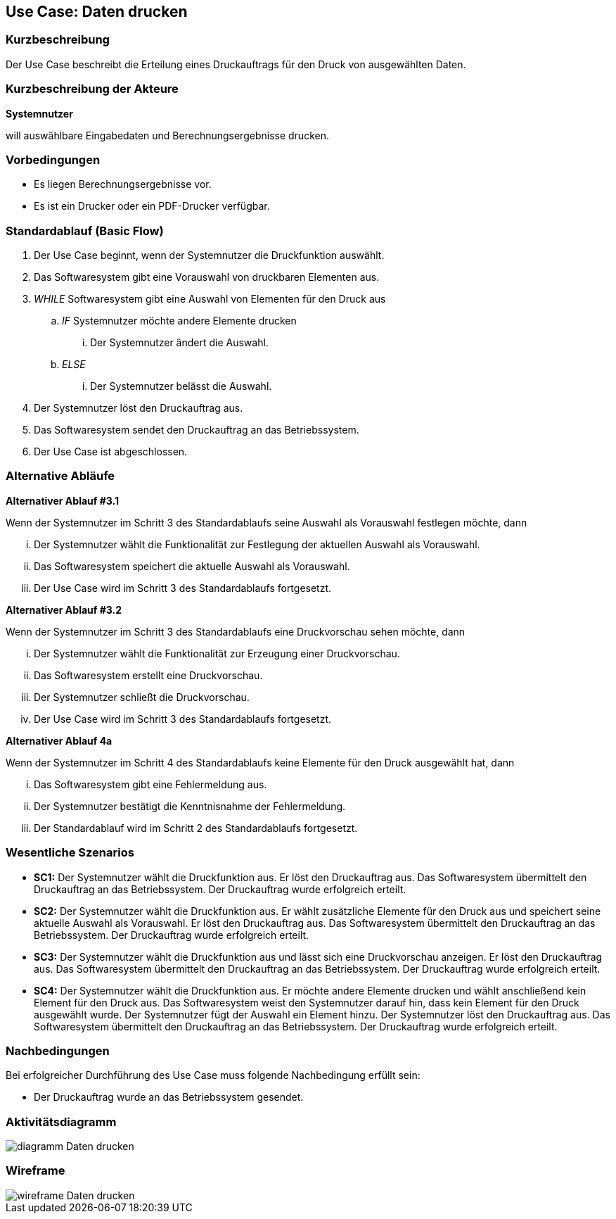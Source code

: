//Nutzen Sie dieses Template als Grundlage für die Spezifikation *einzelner* Use-Cases. Diese lassen sich dann per Include in das Use-Case Model Dokument einbinden (siehe Beispiel dort).
== Use Case: Daten drucken

=== Kurzbeschreibung
//<Kurze Beschreibung des Use Case>

Der Use Case beschreibt die Erteilung eines Druckauftrags für den Druck von ausgewählten Daten.

=== Kurzbeschreibung der Akteure
*Systemnutzer*

will auswählbare Eingabedaten und Berechnungsergebnisse drucken.


=== Vorbedingungen
//Vorbedingungen müssen erfüllt, damit der Use Case beginnen kann, z.B. Benutzer ist angemeldet, Warenkorb ist nicht leer...
* Es liegen Berechnungsergebnisse vor.
* Es ist ein Drucker oder ein PDF-Drucker verfügbar.

=== Standardablauf (Basic Flow)
//Der Standardablauf definiert die Schritte für den Erfolgsfall ("Happy Path")

. Der Use Case beginnt, wenn der Systemnutzer die Druckfunktion auswählt.
. Das Softwaresystem gibt eine Vorauswahl von druckbaren Elementen aus.
. _WHILE_ Softwaresystem gibt eine Auswahl von Elementen für den Druck aus
.. _IF_ Systemnutzer möchte andere Elemente drucken
... Der Systemnutzer ändert die Auswahl.
.. _ELSE_
... Der Systemnutzer belässt die Auswahl.
. Der Systemnutzer löst den Druckauftrag aus.
. Das Softwaresystem sendet den Druckauftrag an das Betriebssystem.
. Der Use Case ist abgeschlossen.

=== Alternative Abläufe
//Nutzen Sie alternative Abläufe für Fehlerfälle, Ausnahmen und Erweiterungen zum Standardablauf

*Alternativer Ablauf #3.1*

Wenn der Systemnutzer im Schritt 3 des Standardablaufs seine Auswahl als Vorauswahl festlegen möchte, dann

... Der Systemnutzer wählt die Funktionalität zur Festlegung der aktuellen Auswahl als Vorauswahl.
... Das Softwaresystem speichert die aktuelle Auswahl als Vorauswahl.
... Der Use Case wird im Schritt 3 des Standardablaufs fortgesetzt.

*Alternativer Ablauf #3.2*

Wenn der Systemnutzer im Schritt 3 des Standardablaufs eine Druckvorschau sehen möchte, dann

... Der Systemnutzer wählt die Funktionalität zur Erzeugung einer Druckvorschau.
... Das Softwaresystem erstellt eine Druckvorschau.
... Der Systemnutzer schließt die Druckvorschau.
... Der Use Case wird im Schritt 3 des Standardablaufs fortgesetzt.


*Alternativer Ablauf 4a*

Wenn der Systemnutzer im Schritt 4 des Standardablaufs keine Elemente für den Druck ausgewählt hat, dann

... Das Softwaresystem gibt eine Fehlermeldung aus.
... Der Systemnutzer bestätigt die Kenntnisnahme der Fehlermeldung.
... Der Standardablauf wird im Schritt 2 des Standardablaufs fortgesetzt. 


=== Wesentliche Szenarios
//Szenarios sind konkrete Instanzen eines Use Case, d.h. mit einem konkreten Akteur und einem konkreten Durchlauf der o.g. Flows. Szenarios können als Vorstufe für die Entwicklung von Flows und/oder zu deren Validierung verwendet werden.
* *SC1:* Der Systemnutzer wählt die Druckfunktion aus. Er löst den Druckauftrag aus. Das Softwaresystem übermittelt den Druckauftrag an das Betriebssystem. Der Druckauftrag wurde erfolgreich erteilt.

* *SC2:* Der Systemnutzer wählt die Druckfunktion aus. Er wählt zusätzliche Elemente für den Druck aus und speichert seine aktuelle Auswahl als Vorauswahl. Er löst den Druckauftrag aus. Das Softwaresystem übermittelt den Druckauftrag an das Betriebssystem. Der Druckauftrag wurde erfolgreich erteilt.

* *SC3:* Der Systemnutzer wählt die Druckfunktion aus und lässt sich eine Druckvorschau anzeigen. Er löst den Druckauftrag aus. Das Softwaresystem übermittelt den Druckauftrag an das Betriebssystem. Der Druckauftrag wurde erfolgreich erteilt.

* *SC4:* Der Systemnutzer wählt die Druckfunktion aus. Er möchte andere Elemente drucken und wählt anschließend kein Element für den Druck aus. Das Softwaresystem weist den Systemnutzer darauf hin, dass kein Element für den Druck ausgewählt wurde. Der Systemnutzer fügt der Auswahl ein Element hinzu. Der Systemnutzer löst den Druckauftrag aus. Das Softwaresystem übermittelt den Druckauftrag an das Betriebssystem. Der Druckauftrag wurde erfolgreich erteilt.


=== Nachbedingungen
//Nachbedingungen beschreiben das Ergebnis des Use Case, z.B. einen bestimmten Systemzustand.
Bei erfolgreicher Durchführung des Use Case muss folgende Nachbedingung erfüllt sein:

* Der Druckauftrag wurde an das Betriebssystem gesendet.

=== Aktivitätsdiagramm
image::diagramm_Daten_drucken.jpg[]

=== Wireframe
image::wireframe_Daten_drucken.jpg[]
